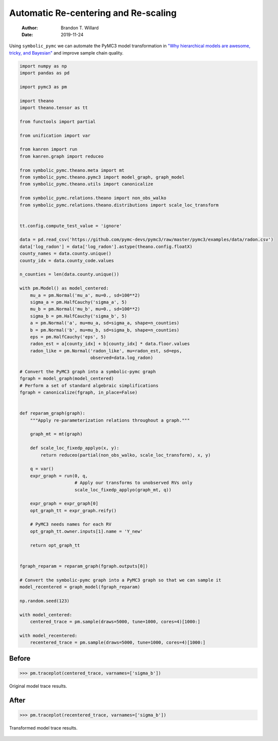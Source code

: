 =====================================
Automatic Re-centering and Re-scaling
=====================================

    :Author: Brandon T. Willard
    :Date: 2019-11-24

Using \ ``symbolic_pymc``\  we can automate the PyMC3 model
transformation in `"Why hierarchical models are awesome, tricky, and Bayesian" <https://twiecki.io/blog/2017/02/08/bayesian-hierchical-non-centered/>`_
and improve sample chain quality.

.. code-block:: python
    :name: recenter-radon-model

    import numpy as np
    import pandas as pd

    import pymc3 as pm

    import theano
    import theano.tensor as tt

    from functools import partial

    from unification import var

    from kanren import run
    from kanren.graph import reduceo

    from symbolic_pymc.theano.meta import mt
    from symbolic_pymc.theano.pymc3 import model_graph, graph_model
    from symbolic_pymc.theano.utils import canonicalize

    from symbolic_pymc.relations.theano import non_obs_walko
    from symbolic_pymc.relations.theano.distributions import scale_loc_transform


    tt.config.compute_test_value = 'ignore'

    data = pd.read_csv('https://github.com/pymc-devs/pymc3/raw/master/pymc3/examples/data/radon.csv')
    data['log_radon'] = data['log_radon'].astype(theano.config.floatX)
    county_names = data.county.unique()
    county_idx = data.county_code.values

    n_counties = len(data.county.unique())

    with pm.Model() as model_centered:
        mu_a = pm.Normal('mu_a', mu=0., sd=100**2)
        sigma_a = pm.HalfCauchy('sigma_a', 5)
        mu_b = pm.Normal('mu_b', mu=0., sd=100**2)
        sigma_b = pm.HalfCauchy('sigma_b', 5)
        a = pm.Normal('a', mu=mu_a, sd=sigma_a, shape=n_counties)
        b = pm.Normal('b', mu=mu_b, sd=sigma_b, shape=n_counties)
        eps = pm.HalfCauchy('eps', 5)
        radon_est = a[county_idx] + b[county_idx] * data.floor.values
        radon_like = pm.Normal('radon_like', mu=radon_est, sd=eps,
                               observed=data.log_radon)

    # Convert the PyMC3 graph into a symbolic-pymc graph
    fgraph = model_graph(model_centered)
    # Perform a set of standard algebraic simplifications
    fgraph = canonicalize(fgraph, in_place=False)


    def reparam_graph(graph):
        """Apply re-parameterization relations throughout a graph."""

        graph_mt = mt(graph)

        def scale_loc_fixedp_applyo(x, y):
            return reduceo(partial(non_obs_walko, scale_loc_transform), x, y)

        q = var()
        expr_graph = run(0, q,
                         # Apply our transforms to unobserved RVs only
                         scale_loc_fixedp_applyo(graph_mt, q))

        expr_graph = expr_graph[0]
        opt_graph_tt = expr_graph.reify()

        # PyMC3 needs names for each RV
        opt_graph_tt.owner.inputs[1].name = 'Y_new'

        return opt_graph_tt


    fgraph_reparam = reparam_graph(fgraph.outputs[0])

    # Convert the symbolic-pymc graph into a PyMC3 graph so that we can sample it
    model_recentered = graph_model(fgraph_reparam)

    np.random.seed(123)

    with model_centered:
        centered_trace = pm.sample(draws=5000, tune=1000, cores=4)[1000:]

    with model_recentered:
        recentered_trace = pm.sample(draws=5000, tune=1000, cores=4)[1000:]

Before
------

.. code-block:: python
    :name: before-recenter-plot

    >>> pm.traceplot(centered_trace, varnames=['sigma_b'])

.. _fig:original_model_trace:

.. figure:: _static/centered_trace.png
    :width: 800px
    :align: center
    :figclass: align-center


    Original model trace results.

After
-----

.. code-block:: python
    :name: after-recenter-plot

    >>> pm.traceplot(recentered_trace, varnames=['sigma_b'])

.. _fig:transformed_model_trace:

.. figure:: _static/recentered_trace.png
    :width: 800px
    :align: center
    :figclass: align-center


    Transformed model trace results.
